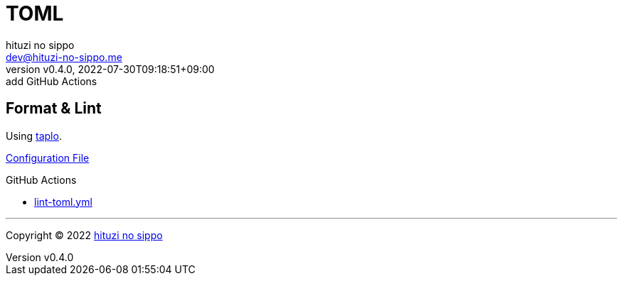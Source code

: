 = TOML
:author: hituzi no sippo
:email: dev@hituzi-no-sippo.me
:revnumber: v0.4.0
:revdate: 2022-07-30T09:18:51+09:00
:revremark: add GitHub Actions
:description: TOML
:copyright: Copyright (C) 2022 {author}
// Custom Attributes
:creation_date: 2022-07-27T19:23:16+09:00
:root_directory: ../../..
:workflows_directory: {root_directory}/.github/workflows

== Format & Lint

:taplo_link: link:https://taplo.tamasfe.dev/[taplo^]
Using {taplo_link}.

link:{root_directory}/.taplo.toml[Configuration File^]

:filename: lint-toml.yml
.GitHub Actions
* link:{workflows_directory}/{filename}[{filename}^]


'''

:author_link: link:https://github.com/hituzi-no-sippo[{author}^]
Copyright (C) 2022 {author_link}

